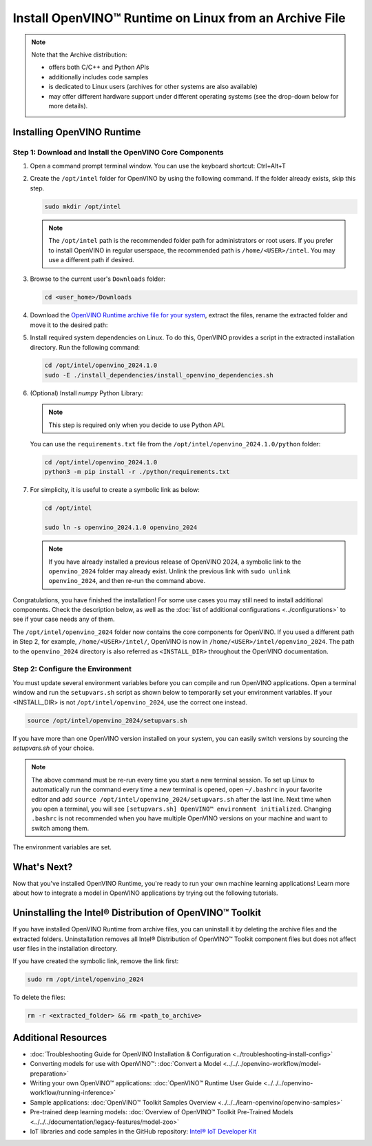 Install OpenVINO™ Runtime on Linux from an Archive File
=========================================================


.. meta::
   :description: Learn how to install OpenVINO™ Runtime on the Linux operating
                 system, using an archive file.


.. note::

   Note that the Archive distribution:

   * offers both C/C++ and Python APIs
   * additionally includes code samples
   * is dedicated to Linux users (archives for other systems are also available)
   * may offer different hardware support under different operating systems
     (see the drop-down below for more details).

   .. dropdown:: Inference Options

      ===================  =====  =====  =====
       Operating System     CPU    GPU    NPU
      ===================  =====  =====  =====
       Debian9 armhf         V     n/a    n/a
       Ubuntu20 arm64        V     n/a    n/a
       CentOS7 x86_64        V      V     n/a
       Ubuntu18 x86_64       V      V     n/a
       Ubuntu20 x86_64       V      V     n/a
       Ubuntu22 x86_64       V      V      V
       Ubuntu24 x86_64       V      V      V
       RHEL8 x86_64          V      V     n/a
      ===================  =====  =====  =====

.. tab-set::

   .. tab-item:: System Requirements
      :sync: system-requirements

      | Full requirement listing is available in:
      | :doc:`System Requirements Page <../../../about-openvino/release-notes-openvino/system-requirements>`

   .. tab-item:: Processor Notes
      :sync: processor-notes

      | To see if your processor includes the integrated graphics technology and supports iGPU inference, refer to:
      | `Product Specifications <https://ark.intel.com/>`__

   .. tab-item:: Software
      :sync: software

      * `CMake 3.13 or higher, 64-bit <https://cmake.org/download/>`__
      * `Python 3.8 - 3.11, 64-bit <https://www.python.org/downloads/>`__
      * GCC:

      .. tab-set::

         .. tab-item:: Ubuntu 20.04
            :sync: ubuntu-20

            * GCC 9.3.0

         .. tab-item:: Ubuntu 18.04
            :sync: ubuntu-18

            * GCC 7.5.0

         .. tab-item:: RHEL 8
            :sync: rhel-8

            * GCC 8.4.1

         .. tab-item:: CentOS 7
            :sync: centos-7

            * GCC 8.3.1
            Use the following instructions to install it:

            Install GCC 8.3.1 via devtoolset-8

            .. code-block:: sh

               sudo yum update -y && sudo yum install -y centos-release-scl epel-release
               sudo yum install -y devtoolset-8

            Enable devtoolset-8 and check current gcc version

            .. code-block:: sh

               source /opt/rh/devtoolset-8/enable
               gcc -v




Installing OpenVINO Runtime
############################################################

Step 1: Download and Install the OpenVINO Core Components
++++++++++++++++++++++++++++++++++++++++++++++++++++++++++++

1. Open a command prompt terminal window. You can use the keyboard shortcut: Ctrl+Alt+T

2. Create the ``/opt/intel`` folder for OpenVINO by using the following command. If the folder already exists, skip this step.

   .. code-block:: sh

      sudo mkdir /opt/intel

   .. note::

      The ``/opt/intel`` path is the recommended folder path for administrators or root users. If you prefer to install OpenVINO in regular userspace, the recommended path is ``/home/<USER>/intel``. You may use a different path if desired.

3. Browse to the current user's ``Downloads`` folder:

   .. code-block:: sh

      cd <user_home>/Downloads

4. Download the `OpenVINO Runtime archive file for your system <https://storage.openvinotoolkit.org/repositories/openvino/packages/2024.1/linux/>`_, extract the files, rename the extracted folder and move it to the desired path:

   .. tab-set::

      .. tab-item:: x86_64
         :sync: x86-64

         .. tab-set::

            .. tab-item:: Ubuntu 24.04
               :sync: ubuntu-24

               .. code-block:: sh


                  curl -L https://storage.openvinotoolkit.org/repositories/openvino/packages/2024.1/linux/l_openvino_toolkit_ubuntu22_2024.1.0.15008.f4afc983258_x86_64.tgz --output openvino_2024.1.0.tgz
                  tar -xf openvino_2024.1.0.tgz
                  sudo mv l_openvino_toolkit_ubuntu24_2024.1.0.15008.f4afc983258_x86_64 /opt/intel/openvino_2024.1.0

            .. tab-item:: Ubuntu 22.04
               :sync: ubuntu-22

               .. code-block:: sh


                  curl -L https://storage.openvinotoolkit.org/repositories/openvino/packages/2024.1/linux/l_openvino_toolkit_ubuntu22_2024.1.0.15008.f4afc983258_x86_64.tgz --output openvino_2024.1.0.tgz
                  tar -xf openvino_2024.1.0.tgz
                  sudo mv l_openvino_toolkit_ubuntu22_2024.1.0.15008.f4afc983258_x86_64 /opt/intel/openvino_2024.1.0

            .. tab-item:: Ubuntu 20.04
               :sync: ubuntu-20

               .. code-block:: sh


                  curl -L https://storage.openvinotoolkit.org/repositories/openvino/packages/2024.1/linux/l_openvino_toolkit_ubuntu20_2024.1.0.15008.f4afc983258_x86_64.tgz --output openvino_2024.1.0.tgz
                  tar -xf openvino_2024.1.0.tgz
                  sudo mv l_openvino_toolkit_ubuntu20_2024.1.0.15008.f4afc983258_x86_64 /opt/intel/openvino_2024.1.0


            .. tab-item:: Ubuntu 18.04
               :sync: ubuntu-18

               .. code-block:: sh


                  curl -L https://storage.openvinotoolkit.org/repositories/openvino/packages/2024.1/linux/l_openvino_toolkit_ubuntu18_2024.1.0.15008.f4afc983258_x86_64.tgz --output openvino_2024.1.0.tgz
                  tar -xf openvino_2024.1.0.tgz
                  sudo mv l_openvino_toolkit_ubuntu18_2024.1.0.15008.f4afc983258_x86_64 /opt/intel/openvino_2024.1.0

            .. tab-item:: RHEL 8
               :sync: rhel-8

               .. code-block:: sh


                  curl -L https://storage.openvinotoolkit.org/repositories/openvino/packages/2024.1/linux/l_openvino_toolkit_rhel8_2024.1.0.15008.f4afc983258_x86_64.tgz --output openvino_2024.1.0.tgz
                  tar -xf openvino_2024.1.0.tgz
                  sudo mv l_openvino_toolkit_rhel8_2024.1.0.15008.f4afc983258_x86_64 /opt/intel/openvino_2024.1.0

            .. tab-item:: CentOS 7
               :sync: centos-7

               .. code-block:: sh

                  curl -L https://storage.openvinotoolkit.org/repositories/openvino/packages/2024.1/linux/l_openvino_toolkit_centos7_2024.1.0.15008.f4afc983258_x86_64.tgz --output openvino_2024.1.0.tgz
                  tar -xf openvino_2024.1.0.tgz
                  sudo mv l_openvino_toolkit_centos7_2024.1.0.15008.f4afc983258_x86_64 /opt/intel/openvino_2024.1.0


      .. tab-item:: ARM 64-bit
         :sync: arm-64

         .. code-block:: sh


            curl -L https://storage.openvinotoolkit.org/repositories/openvino/packages/2024.1/linux/l_openvino_toolkit_ubuntu20_2024.1.0.15008.f4afc983258_arm64.tgz -O openvino_2024.1.0.tgz
            tar -xf openvino_2024.1.0.tgz
            sudo mv l_openvino_toolkit_ubuntu20_2024.1.0.15008.f4afc983258_arm64 /opt/intel/openvino_2024.1.0

      .. tab-item:: ARM 32-bit
         :sync: arm-32

         .. code-block:: sh

            curl -L https://storage.openvinotoolkit.org/repositories/openvino/packages/2024.1/linux/l_openvino_toolkit_debian9_2024.1.0.15008.f4afc983258_armhf.tgz -O openvino_2024.1.0.tgz
            tar -xf openvino_2024.1.0.tgz
            sudo mv l_openvino_toolkit_debian9_2024.1.0.15008.f4afc983258_armhf /opt/intel/openvino_2024.1.0


5. Install required system dependencies on Linux. To do this, OpenVINO provides a script in the extracted installation directory. Run the following command:

   .. code-block:: sh

      cd /opt/intel/openvino_2024.1.0
      sudo -E ./install_dependencies/install_openvino_dependencies.sh

6. (Optional) Install *numpy* Python Library:

   .. note::

      This step is required only when you decide to use Python API.

   You can use the ``requirements.txt`` file from the ``/opt/intel/openvino_2024.1.0/python`` folder:

   .. code-block:: sh

      cd /opt/intel/openvino_2024.1.0
      python3 -m pip install -r ./python/requirements.txt

7. For simplicity, it is useful to create a symbolic link as below:

   .. code-block:: sh

      cd /opt/intel

      sudo ln -s openvino_2024.1.0 openvino_2024

   .. note::
      If you have already installed a previous release of OpenVINO 2024, a symbolic link to the ``openvino_2024`` folder may already exist.
      Unlink the previous link with ``sudo unlink openvino_2024``, and then re-run the command above.


Congratulations, you have finished the installation! For some use cases you may still
need to install additional components. Check the description below, as well as the
:doc:`list of additional configurations <../configurations>`
to see if your case needs any of them.

The ``/opt/intel/openvino_2024`` folder now contains the core components for OpenVINO.
If you used a different path in Step 2, for example, ``/home/<USER>/intel/``,
OpenVINO is now in ``/home/<USER>/intel/openvino_2024``. The path to the ``openvino_2024``
directory is also referred as ``<INSTALL_DIR>`` throughout the OpenVINO documentation.


Step 2: Configure the Environment
++++++++++++++++++++++++++++++++++++++++++++++++++++++++++++

You must update several environment variables before you can compile and run OpenVINO applications.
Open a terminal window and run the ``setupvars.sh`` script as shown below to temporarily set your environment variables.
If your <INSTALL_DIR> is not ``/opt/intel/openvino_2024``, use the correct one instead.

.. code-block:: sh

   source /opt/intel/openvino_2024/setupvars.sh


If you have more than one OpenVINO version installed on your system, you can easily switch versions by sourcing the `setupvars.sh` of your choice.

.. note::

   The above command must be re-run every time you start a new terminal session.
   To set up Linux to automatically run the command every time a new terminal is opened,
   open ``~/.bashrc`` in your favorite editor and add ``source /opt/intel/openvino_2024/setupvars.sh`` after the last line.
   Next time when you open a terminal, you will see ``[setupvars.sh] OpenVINO™ environment initialized``.
   Changing ``.bashrc`` is not recommended when you have multiple OpenVINO versions on your machine and want to switch among them.

The environment variables are set.




What's Next?
############################################################

Now that you've installed OpenVINO Runtime, you're ready to run your own machine learning applications!
Learn more about how to integrate a model in OpenVINO applications by trying out the following tutorials.

.. tab-set::

   .. tab-item:: Get started with Python
      :sync: get-started-py

      Try the `Python Quick Start Example <../../notebooks/vision-monodepth-with-output.html>`__
      to estimate depth in a scene using an OpenVINO monodepth model in a Jupyter Notebook inside your web browser.

      .. image:: https://user-images.githubusercontent.com/15709723/127752390-f6aa371f-31b5-4846-84b9-18dd4f662406.gif
         :width: 400

      Visit the :doc:`Tutorials <../../../learn-openvino/interactive-tutorials-python>` page for more Jupyter Notebooks to get you started with OpenVINO, such as:

      * `OpenVINO Python API Tutorial <../../notebooks/openvino-api-with-output.html>`__
      * `Basic image classification program with Hello Image Classification <../../notebooks/hello-world-with-output.html>`__
      * `Convert a PyTorch model and use it for image background removal <../../notebooks/vision-background-removal-with-output.html>`__


   .. tab-item:: Get started with C++
      :sync: get-started-cpp

      Try the :doc:`C++ Quick Start Example <../../../learn-openvino/openvino-samples/get-started-demos>` for step-by-step instructions
      on building and running a basic image classification C++ application.

      .. image:: https://user-images.githubusercontent.com/36741649/127170593-86976dc3-e5e4-40be-b0a6-206379cd7df5.jpg
         :width: 400

      Visit the :doc:`Samples <../../../learn-openvino/openvino-samples>` page for other C++ example applications to get you started with OpenVINO, such as:

      * :doc:`Basic object detection with the Hello Reshape SSD C++ sample <../../../learn-openvino/openvino-samples/hello-reshape-ssd>`
      * :doc:`Object classification sample <../../../learn-openvino/openvino-samples/hello-classification>`



Uninstalling the Intel® Distribution of OpenVINO™ Toolkit
###########################################################

If you have installed OpenVINO Runtime from archive files, you can uninstall it by deleting the archive files and the extracted folders.
Uninstallation removes all Intel® Distribution of OpenVINO™ Toolkit component files but does not affect user files in the installation directory.

If you have created the symbolic link, remove the link first:

.. code-block:: sh

   sudo rm /opt/intel/openvino_2024

To delete the files:

.. code-block:: sh

   rm -r <extracted_folder> && rm <path_to_archive>






Additional Resources
###########################################################

* :doc:`Troubleshooting Guide for OpenVINO Installation & Configuration <../troubleshooting-install-config>`
* Converting models for use with OpenVINO™: :doc:`Convert a Model <../../../openvino-workflow/model-preparation>`
* Writing your own OpenVINO™ applications: :doc:`OpenVINO™ Runtime User Guide <../../../openvino-workflow/running-inference>`
* Sample applications: :doc:`OpenVINO™ Toolkit Samples Overview <../../../learn-openvino/openvino-samples>`
* Pre-trained deep learning models: :doc:`Overview of OpenVINO™ Toolkit Pre-Trained Models <../../../documentation/legacy-features/model-zoo>`
* IoT libraries and code samples in the GitHub repository: `Intel® IoT Developer Kit <https://github.com/intel-iot-devkit>`__




